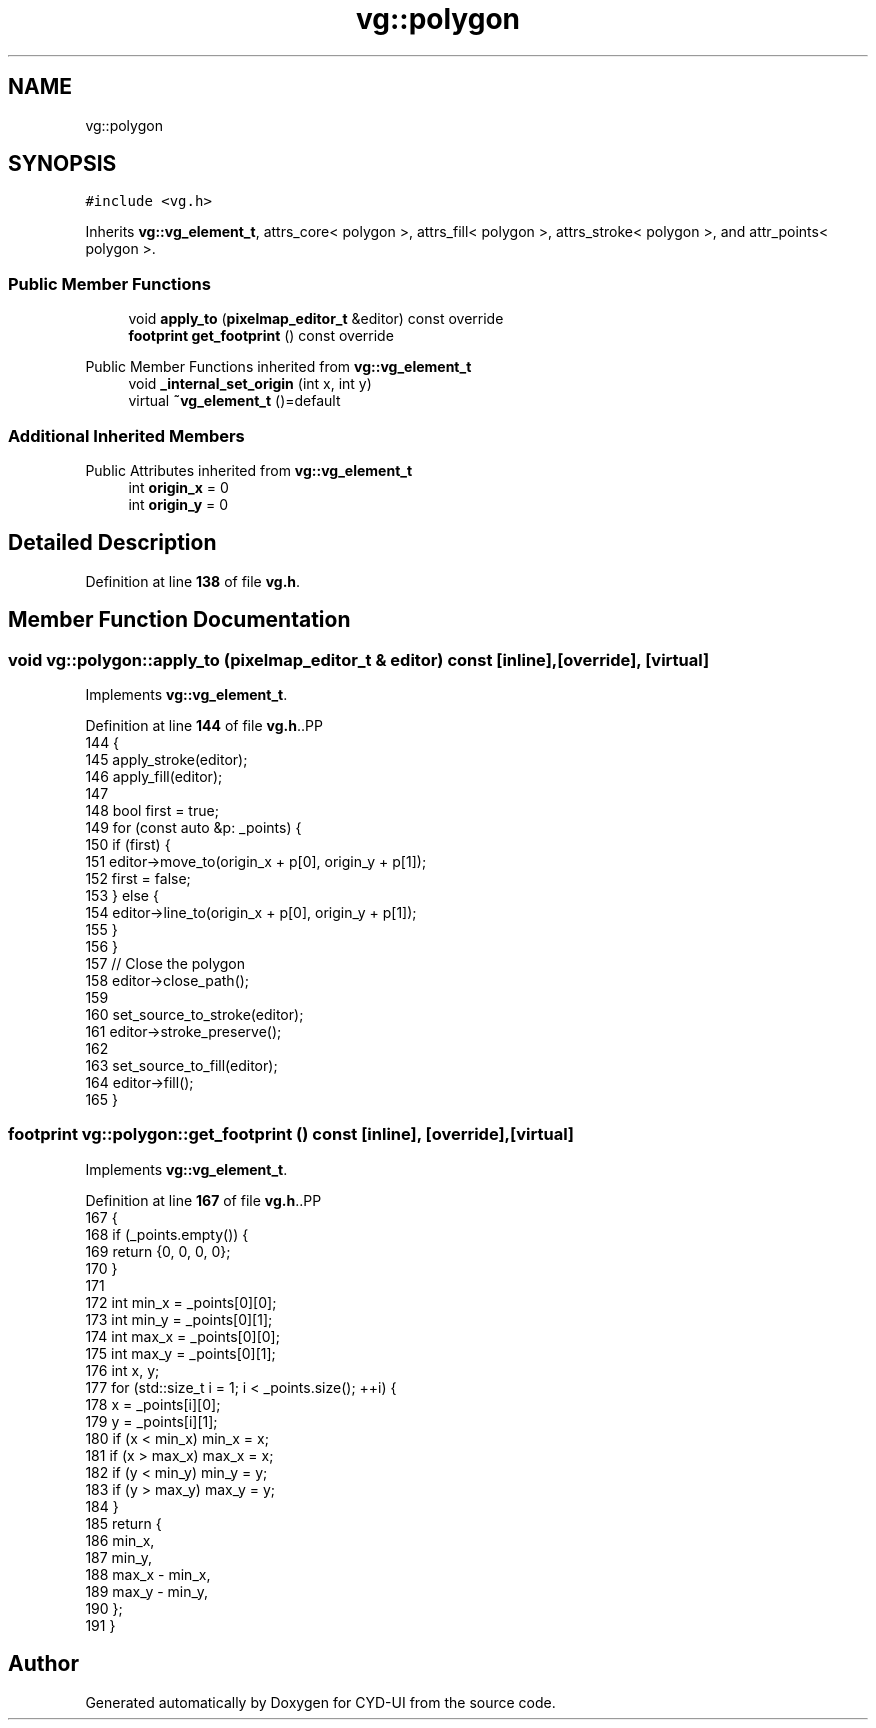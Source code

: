 .TH "vg::polygon" 3 "CYD-UI" \" -*- nroff -*-
.ad l
.nh
.SH NAME
vg::polygon
.SH SYNOPSIS
.br
.PP
.PP
\fC#include <vg\&.h>\fP
.PP
Inherits \fBvg::vg_element_t\fP, attrs_core< polygon >, attrs_fill< polygon >, attrs_stroke< polygon >, and attr_points< polygon >\&.
.SS "Public Member Functions"

.in +1c
.ti -1c
.RI "void \fBapply_to\fP (\fBpixelmap_editor_t\fP &editor) const override"
.br
.ti -1c
.RI "\fBfootprint\fP \fBget_footprint\fP () const override"
.br
.in -1c

Public Member Functions inherited from \fBvg::vg_element_t\fP
.in +1c
.ti -1c
.RI "void \fB_internal_set_origin\fP (int x, int y)"
.br
.ti -1c
.RI "virtual \fB~vg_element_t\fP ()=default"
.br
.in -1c
.SS "Additional Inherited Members"


Public Attributes inherited from \fBvg::vg_element_t\fP
.in +1c
.ti -1c
.RI "int \fBorigin_x\fP = 0"
.br
.ti -1c
.RI "int \fBorigin_y\fP = 0"
.br
.in -1c
.SH "Detailed Description"
.PP 
Definition at line \fB138\fP of file \fBvg\&.h\fP\&.
.SH "Member Function Documentation"
.PP 
.SS "void vg::polygon::apply_to (\fBpixelmap_editor_t\fP & editor) const\fC [inline]\fP, \fC [override]\fP, \fC [virtual]\fP"

.PP
Implements \fBvg::vg_element_t\fP\&.
.PP
Definition at line \fB144\fP of file \fBvg\&.h\fP\&..PP
.nf
144                                                               {
145         apply_stroke(editor);
146         apply_fill(editor);
147         
148         bool first = true;
149         for (const auto &p: _points) {
150           if (first) {
151             editor\->move_to(origin_x + p[0], origin_y + p[1]);
152             first = false;
153           } else {
154             editor\->line_to(origin_x + p[0], origin_y + p[1]);
155           }
156         }
157         // Close the polygon
158         editor\->close_path();
159         
160         set_source_to_stroke(editor);
161         editor\->stroke_preserve();
162         
163         set_source_to_fill(editor);
164         editor\->fill();
165       }
.fi

.SS "\fBfootprint\fP vg::polygon::get_footprint () const\fC [inline]\fP, \fC [override]\fP, \fC [virtual]\fP"

.PP
Implements \fBvg::vg_element_t\fP\&.
.PP
Definition at line \fB167\fP of file \fBvg\&.h\fP\&..PP
.nf
167                                                {
168         if (_points\&.empty()) {
169           return {0, 0, 0, 0};
170         }
171         
172         int min_x = _points[0][0];
173         int min_y = _points[0][1];
174         int max_x = _points[0][0];
175         int max_y = _points[0][1];
176         int x, y;
177         for (std::size_t i = 1; i < _points\&.size(); ++i) {
178           x = _points[i][0];
179           y = _points[i][1];
180           if (x < min_x) min_x = x;
181           if (x > max_x) max_x = x;
182           if (y < min_y) min_y = y;
183           if (y > max_y) max_y = y;
184         }
185         return {
186           min_x,
187           min_y,
188           max_x \- min_x,
189           max_y \- min_y,
190         };
191       }
.fi


.SH "Author"
.PP 
Generated automatically by Doxygen for CYD-UI from the source code\&.
